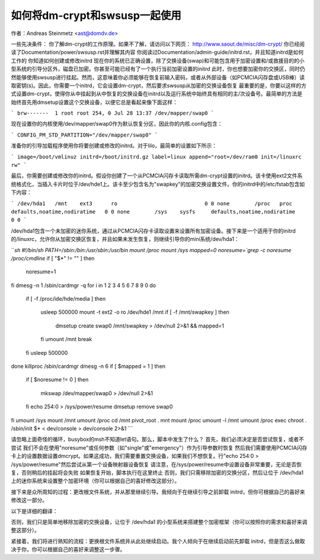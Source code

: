 如何将dm-crypt和swsusp一起使用
==================================================

作者：Andreas Steinmetz <ast@domdv.de>



一些先决条件：
你了解dm-crypt的工作原理。如果不了解，请访问以下网页：
http://www.saout.de/misc/dm-crypt/
你已经阅读了Documentation/power/swsusp.rst并理解其内容
你阅读过Documentation/admin-guide/initrd.rst，并且知道initrd是如何工作的
你知道如何创建或修改initrd
现在你的系统已正确设置，除了交换设备(swap)和可能包含用于加密设置和/或救援目的的小型系统的引导分区外，磁盘已加密。你甚至可能已经有了一个执行当前加密设置的initrd
此时，你也想要加密你的交换区，同时仍然能够使用swsusp进行挂起。然而，这意味着你必须能够在恢复前输入密码，或者从外部设备（如PCMCIA闪存盘或USB棒）读取密钥(s)。因此，你需要一个initrd，它会设置dm-crypt，然后要求swsusp从加密的交换设备恢复
最重要的是，你要以这样的方式设置dm-crypt，使得你从中挂起到从中恢复的交换设备在initrd以及运行系统中始终具有相同的主/次设备号。最简单的方法是始终首先用dmsetup设置这个交换设备，以便它总是看起来像下面这样：

```
brw-------  1 root root 254, 0 Jul 28 13:37 /dev/mapper/swap0
```

现在设置你的内核使用/dev/mapper/swap0作为默认恢复分区，因此你的内核.config包含：

```
CONFIG_PM_STD_PARTITION="/dev/mapper/swap0"
```

准备你的引导加载程序使用你将要创建或修改的initrd。对于lilo，最简单的设置如下所示：

```
image=/boot/vmlinuz
initrd=/boot/initrd.gz
label=linux
append="root=/dev/ram0 init=/linuxrc rw"
```

最后，你需要创建或修改你的initrd。假设你创建了一个从PCMCIA闪存卡读取所需dm-crypt设置的initrd。该卡使用ext2文件系统格式化，当插入卡片时位于/dev/hde1上。该卡至少包含名为"swapkey"的加密交换设置文件。你的initrd中的/etc/fstab包含如下内容：

```
/dev/hda1   /mnt    ext3      ro                            0 0
none        /proc   proc      defaults,noatime,nodiratime   0 0
none        /sys    sysfs     defaults,noatime,nodiratime   0 0
```

/dev/hda1包含一个未加密的迷你系统，通过从PCMCIA闪存卡读取设置来设置所有加密设备。接下来是一个适用于你的initrd的/linuxrc，允许你从加密交换区恢复，并且如果未发生恢复，则继续引导你的mini系统/dev/hda1：

```sh
#!/bin/sh
PATH=/sbin:/bin:/usr/sbin:/usr/bin
mount /proc
mount /sys
mapped=0
noresume=`grep -c noresume /proc/cmdline`
if [ "$*" != "" ]
then
  noresume=1
fi
dmesg -n 1
/sbin/cardmgr -q
for i in 1 2 3 4 5 6 7 8 9 0
do
  if [ -f /proc/ide/hde/media ]
  then
    usleep 500000
    mount -t ext2 -o ro /dev/hde1 /mnt
    if [ -f /mnt/swapkey ]
    then
      dmsetup create swap0 /mnt/swapkey > /dev/null 2>&1 && mapped=1
    fi
    umount /mnt
    break
  fi
  usleep 500000
done
killproc /sbin/cardmgr
dmesg -n 6
if [ $mapped = 1 ]
then
  if [ $noresume != 0 ]
  then
    mkswap /dev/mapper/swap0 > /dev/null 2>&1
  fi
  echo 254:0 > /sys/power/resume
  dmsetup remove swap0
fi
umount /sys
mount /mnt
umount /proc
cd /mnt
pivot_root . mnt
mount /proc
umount -l /mnt
umount /proc
exec chroot . /sbin/init $* < dev/console > dev/console 2>&1
```

请忽略上面奇怪的循环，busybox的msh不知道let语句。那么，脚本中发生了什么？
首先，我们必须决定是否尝试恢复，或者不尝试
我们不会在使用"noresume"或任何参数（如"single"或"emergency"）作为引导参数时恢复
然后我们需要使用PCMCIA闪存卡上的设置数据设置dmcrypt。如果这成功，我们需要重置交换设备，如果我们不想恢复。行"echo 254:0 > /sys/power/resume"然后尝试从第一个设备映射器设备恢复
请注意，在/sys/power/resume中设置设备非常重要，无论是否恢复，否则稍后的挂起将会失败
如果恢复开始，脚本执行在这里终止
否则，我们只需移除加密的交换分区，然后让位于 /dev/hda1 上的迷你系统来设置整个加密环境（你可以根据自己的喜好修改这部分）。

接下来是众所周知的过程：更改根文件系统，并从那里继续引导。我倾向于在继续引导之前卸载 initrd，但你可根据自己的喜好来修改这一部分。

以下是详细的翻译：

否则，我们只是简单地移除加密的交换设备，让位于 /dev/hda1 的小型系统来搭建整个加密框架（你可以按照你的需求和喜好来调整这部分）。

紧接着，我们将进行熟知的流程：更换根文件系统并从此处继续启动。我个人倾向于在继续启动前先卸载 initrd，但是否这么做取决于你，你可以根据自己的喜好来调整这一步骤。
